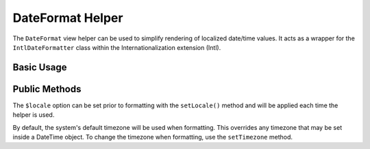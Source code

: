 .. _zend.i18n.view.helper.date-format:

DateFormat Helper
-----------------

The ``DateFormat`` view helper can be used to simplify rendering of localized date/time values. It acts as a
wrapper for the ``IntlDateFormatter`` class within the Internationalization extension (Intl).

.. _zend.i18n.view.helper.date-format.usage:

Basic Usage
^^^^^^^^^^^

.. code-block:: php
   :linenos:

   // Within your view

   // Date and Time
   echo $this->dateFormat(
       new DateTime(),
       IntlDateFormatter::MEDIUM, // date
       IntlDateFormatter::MEDIUM, // time
       "en_US"
   );
   // This returns: "Jul 2, 2012 6:44:03 PM"

   // Date Only
   echo $this->dateFormat(
       new DateTime(),
       IntlDateFormatter::LONG, // date
       IntlDateFormatter::NONE, // time
       "en_US"
   );
   // This returns: "July 2, 2012"

   // Time Only
   echo $this->dateFormat(
       new DateTime(),
       IntlDateFormatter::NONE,  // date
       IntlDateFormatter::SHORT, // time
       "en_US"
   );
   // This returns: "6:44 PM"

.. function:: dateFormat(mixed $date [, int $dateType [, int $timeType [, string $locale ]]])
   :noindex:

   :param $date: The value to format. This may be a ``DateTime`` object, an integer representing a Unix timestamp value or an array in the format output by ``localtime()``.

   :param $dateType: (Optional) Date type to use (none, short, medium, long, full). This is one of the `IntlDateFormatter constants`_. Defaults to ``IntlDateFormatter::NONE``.

   :param $timeType: (Optional) Time type to use (none, short, medium, long, full). This is one of the `IntlDateFormatter constants`_. Defaults to ``IntlDateFormatter::NONE``.

   :param $locale: (Optional) Locale in which the date would be formatted (locale name, e.g. en_US). If unset, it will use the default locale (``Locale::getDefault()``)

.. _zend.i18n.view.helper.date-format.setter-usage:

Public Methods
^^^^^^^^^^^^^^

The ``$locale`` option can be set prior to formatting with the ``setLocale()`` method and will be applied each time
the helper is used.

By default, the system's default timezone will be used when formatting. This overrides any timezone that may be set
inside a DateTime object. To change the timezone when formatting, use the ``setTimezone`` method.

.. code-block:: php
   :linenos:

   // Within your view
   $this->plugin("dateFormat")->setTimezone("America/New_York")->setLocale("en_US");

   echo $this->dateFormat(new DateTime(), IntlDateFormatter::MEDIUM);  // "Jul 2, 2012"
   echo $this->dateFormat(new DateTime(), IntlDateFormatter::SHORT);   // "7/2/12"



.. _`IntlDateFormatter constants`: http://www.php.net/manual/class.intldateformatter.php#intl.intldateformatter-constants
